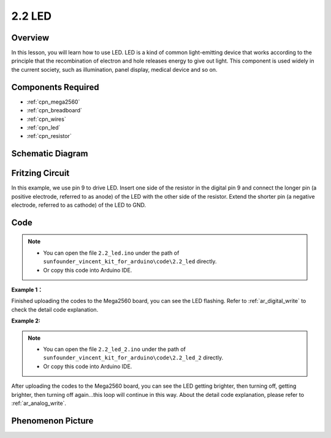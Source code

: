 .. _ar_led:

2.2 LED
=========

Overview
--------

In this lesson, you will learn how to use LED. LED is a kind of common
light-emitting device that works according to the principle that the
recombination of electron and hole releases energy to give out light.
This component is used widely in the current society, such as
illumination, panel display, medical device and so on.

Components Required
-------------------

.. image:: img/list_2.2.png

* :ref:`cpn_mega2560`
* :ref:`cpn_breadboard`
* :ref:`cpn_wires`
* :ref:`cpn_led`
* :ref:`cpn_resistor`

Schematic Diagram
-----------------

.. image:: img/image401.png


Fritzing Circuit
----------------

In this example, we use pin 9 to drive LED. Insert one side of the
resistor in the digital pin 9 and connect the longer pin (a positive
electrode, referred to as anode) of the LED with the other side of the
resistor. Extend the shorter pin (a negative electrode, referred to as
cathode) of the LED to GND.

.. image:: img/image30.png


Code
----

.. note::

    * You can open the file ``2.2_led.ino`` under the path of ``sunfounder_vincent_kit_for_arduino\code\2.2_led`` directly.
    * Or copy this code into Arduino IDE.



**Example 1：**

.. raw:: html

    <iframe src=https://create.arduino.cc/editor/sunfounder01/6932f77a-37ea-422d-be9f-9b4d2eaa3571/preview?embed style="height:510px;width:100%;margin:10px 0" frameborder=0></iframe>

Finished uploading the codes to the Mega2560 board, you can see the LED flashing. Refer to :ref:`ar_digital_write` to check the detail code explanation.



**Example 2:**

.. note::

    * You can open the file ``2.2_led_2.ino`` under the path of ``sunfounder_vincent_kit_for_arduino\code\2.2_led_2`` directly.
    * Or copy this code into Arduino IDE.



.. raw:: html

    <iframe src=https://create.arduino.cc/editor/sunfounder01/ba7aa4c7-7537-40af-bb9e-e849d6a722b5/preview?embed style="height:510px;width:100%;margin:10px 0" frameborder=0></iframe>

After uploading the codes to the Mega2560 board, you can see the LED
getting brighter, then turning off, getting brighter, then turning off
again...this loop will continue in this way. About the detail code
explanation, please refer to :ref:`ar_analog_write`.



Phenomenon Picture
------------------

.. image:: img/image36.jpeg